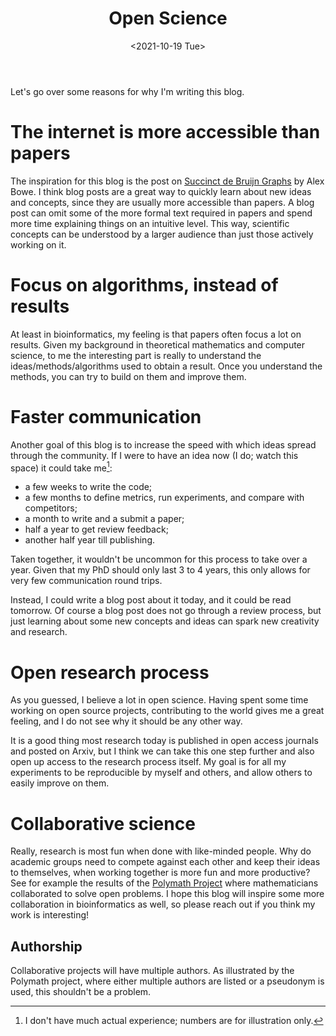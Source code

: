 #+TITLE: Open Science
#+filetags: note
#+date:  <2021-10-19 Tue>

Let's go over some reasons for why I'm writing this blog.

* The internet is more accessible than papers

The inspiration for this blog is the post on [[https://alexbowe.com/succinct-debruijn-graphs/][Succinct de Bruijn Graphs]] by Alex Bowe.
I think blog posts are a great way to quickly learn about new
ideas and concepts, since they are usually more accessible than papers.
A blog post can omit some of the more formal text required in papers
and spend more time explaining things on an intuitive level. This way,
scientific concepts can be understood by a larger audience than just those
actively working on it.

* Focus on algorithms, instead of results

At least in bioinformatics, my feeling is that papers often focus a lot on
results.  Given my background in theoretical mathematics and computer science,
to me the interesting part is really to understand the ideas/methods/algorithms
used to obtain a result. Once you understand the methods, you can try to build
on them and improve them.

* Faster communication

Another goal of this blog is to increase the speed with which ideas spread
through the community. If I were to have an idea now (I do; watch this space) it
could take me[fn::I don't have much actual experience; numbers are for
illustration only.]:
- a few weeks to write the code;
- a few months to define metrics, run experiments, and compare with competitors;
- a month to write and a submit a paper;
- half a year to get review feedback;
- another half year till publishing.

Taken together, it wouldn't be uncommon for this process to take over a year.
Given that my PhD should only last 3 to 4 years, this only allows for very
few communication round trips.

Instead, I could write a blog post about it today, and it could be read
tomorrow. Of course a blog post does not go through a review process, but just
learning about some new concepts and ideas can spark new creativity and research.

* Open research process

As you guessed, I believe a lot in open science. Having spent some time working
on open source projects, contributing to the world gives me a great feeling, and
I do not see why it should be any other way.

It is a good thing most research today is published in open access journals and
posted on Arxiv, but I think we can take this one step further and also open up
access to the research process itself. My goal is for all my experiments to be
reproducible by myself and others, and allow others to easily improve on them.

* Collaborative science

Really, research is most fun when done with like-minded people. Why do academic
groups need to compete against each other and keep their ideas to themselves,
when working together is more fun and more productive?
See for example the results of the [[https://en.wikipedia.org/wiki/Polymath_Project][Polymath Project]] where mathematicians
collaborated to solve open problems.
I hope this blog will inspire some more collaboration in bioinformatics as well, so
please reach out if you think my work is interesting!

** Authorship

Collaborative projects will have multiple authors. As illustrated by the
Polymath project, where either multiple authors are listed or a pseudonym is
used, this shouldn't be a problem.
